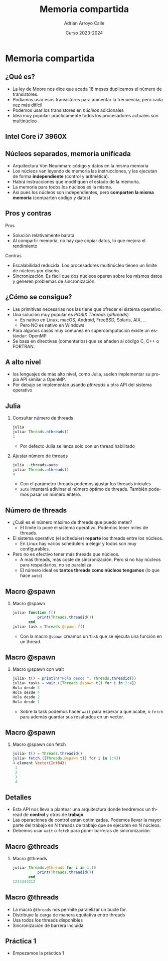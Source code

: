 #+TITLE: Memoria compartida
#+AUTHOR: Adrián Arroyo Calle
#+EMAIL: adrian.arroyo.calle@uva.es
#+DATE: Curso 2023-2024
#+DESCRIPTION:
#+KEYWORDS:
#+LANGUAGE: es
#+OPTIONS:   H:2 num:t toc:nil \n:nil @:t ::t |:t ^:t -:t f:t *:t <:t
#+OPTIONS:   TeX:t LaTeX:t skip:nil d:nil todo:t pri:nil tags:not-in-toc
#+INFOJS_OPT: view:nil toc:nil ltoc:t mouse:underline buttons:0 path:https://orgmode.org/org-info.js
#+EXPORT_SELECT_TAGS: export
#+EXPORT_EXCLUDE_TAGS: noexport
#+HTML_LINK_UP:
#+HTML_LINK_HOME:
#+startup: beamer
#+LaTeX_CLASS: beamer
#+LaTeX_CLASS_OPTIONS: [bigger]
#+COLUMNS: %40ITEM %10BEAMER_env(Env) %9BEAMER_envargs(Env Args) %4BEAMER_col(Col) %10BEAMER_extra(Extra)
#+latex_header: \mode<beamer>{\usetheme{Madrid}}

* Memoria compartida

** ¿Qué es?

- La ley de Moore nos dice que acada 18 meses duplicamos el número de transistores.
- Podíamos usar esos transistores para aumentar la frecuencia, pero cada vez más difícil
- Podemos usar los transistores en /núcleos/ adicionales
- Idea muy popular: prácticamente todos los procesadores actuales son multinúcleo

** Intel Core i7 3960X

#+ATTR_LATEX: :width 0.8\textwidth
[[./IntelCorei7Die.jpg]]

** Núcleos separados, memoria unificada

- Arquitectura Von Neumman: código y datos en la misma memoria
- Los núcleos van leyendo de memoria las instrucciones, y las ejecutan de forma *independiente* (control y aritmética).
- Habrá instrucciones que modifiquen el estado de la memoria.
- La memoria para todos los núcleos es la misma.
- Así pues los núcleos son independientes, pero *comparten la misma memoria* (comparten código y datos)

** Pros y contras

Pros

- Solución relativamente barata
- Al compartir memoria, no hay que copiar datos, lo que mejora el rendimiento

Contras

- Escalabilidad reducida. Los procesadores multinúcleo tienen un límite de núcleos por diseño.
- Sincronización. Es fácil que dos núcleos operen sobre los mismos datos y generen problemas de sincronización.

** ¿Cómo se consigue?

- Las primitivas necesarias nos las tiene que ofrecer el sistema operativo.
- Una solución muy popular es /POSIX Threads/ (/pthreads/)
  - Es nativo en Linux, macOS, Android, FreeBSD, Solaris, AIX, ...
  - Pero NO es nativo en Windows
- Para algunos casos muy comunes en supercomputación existe un estándar: OpenMP
- Se basa en directivas (comentarios) que se añaden al código C, C++ o FORTRAN.

** A alto nivel

- los lenguajes de más alto nivel, como Julia, suelen implementar su propia API similar a OpenMP.
- Por debajo se implementan usando /pthreads/ u otra API del sistema operativo

** Julia

*** Consultar número de threads
#+begin_src julia
julia
julia> Threads.nthreads()
1
#+end_src

- Por defecto Julia se lanza solo con un thread habilitado

*** Ajustar número de threads
#+begin_src julia
julia --threads=auto
julia> Threads.nthreads()
4
#+end_src

- Con el parámetro threads podemos ajustar los threads iniciales
- ~auto~ intentará adivinar el número óptimo de threads. También podemos pasar un número entero.

** Número de threads

- ¿Cuál es el número máximo de threads que puedo meter?
  - El límite lo pone el sistema operativo. Podemos tener miles de threads.
- El sistema operativo (el scheduler) *reparte* los threads entre los núcleos.
  - En Linux hay varios schedulers a elegir y todos son muy configurables.
- Pero no es efectivo tener más threads que núcleos.
  - A maś threads, más coste de sincronización. Pero si no hay núcleos para respaldarlos, no se paraleliza.
  - El número ideal es *tantos threads como núcleos tengamos* (lo que hace ~auto~)

** Macro @spawn

*** Macro @spawn
#+begin_src julia
julia> function f()
           print(Threads.threadid())
       end
julia> task = Threads.@spawn f()
#+end_src

- Con la macro ~@spawn~ creamos un ~Task~ que se ejecuta una función en un thread.

** Macro @spawn

*** Macro @spawn con wait
#+begin_src julia
julia> t() = println("Hola desde ", Threads.threadid())
julia> tasks = wait.([Threads.@spawn t() for i in 1:4])
Hola desde 3
Hola desde 4
Hola desde 2
Hola desde 1
#+end_src
- Sobre la task podemos hacer ~wait~ para esperar a que acabe, o ~fetch~ para además guardar sus resultados en un vector.


** Macro @spawn

*** Macro @spawn con fetch
#+begin_src julia
julia> t() = Threads.threadid()
julia> fetch.([Threads.@spawn t() for i in 1:4])
4-element Vector{Int64}:
 1
 2
 3
 4
#+end_src

** Detalles

- Esta API nos lleva a plantear una arquitectura donde tendremos un thread de *control* y otros de *trabajo*.
- Las operaciones de control están optimizadas. Podemos llevar la mayor parte del trabajo en N threads de trabajo que se ejecuten en N núcleos.
- Debemos usar ~wait~ o ~fetch~ para poner barreras de sincronización.
  
** Macro @threads

*** Macro @threads
#+begin_src julia
julia> Threads.@threads for i in 1:10
           print(Threads.threadid())
       end
1214344312
#+end_src

** Macro @threads
- La macro ~@threads~ nos permite paralelizar un bucle for.
- Distribuye la carga de manera equitativa entre threads
- Usa todos los threads disponibles
- Sincronización de barrera incluida

** Práctica 1

- Empezamos la práctica 1
